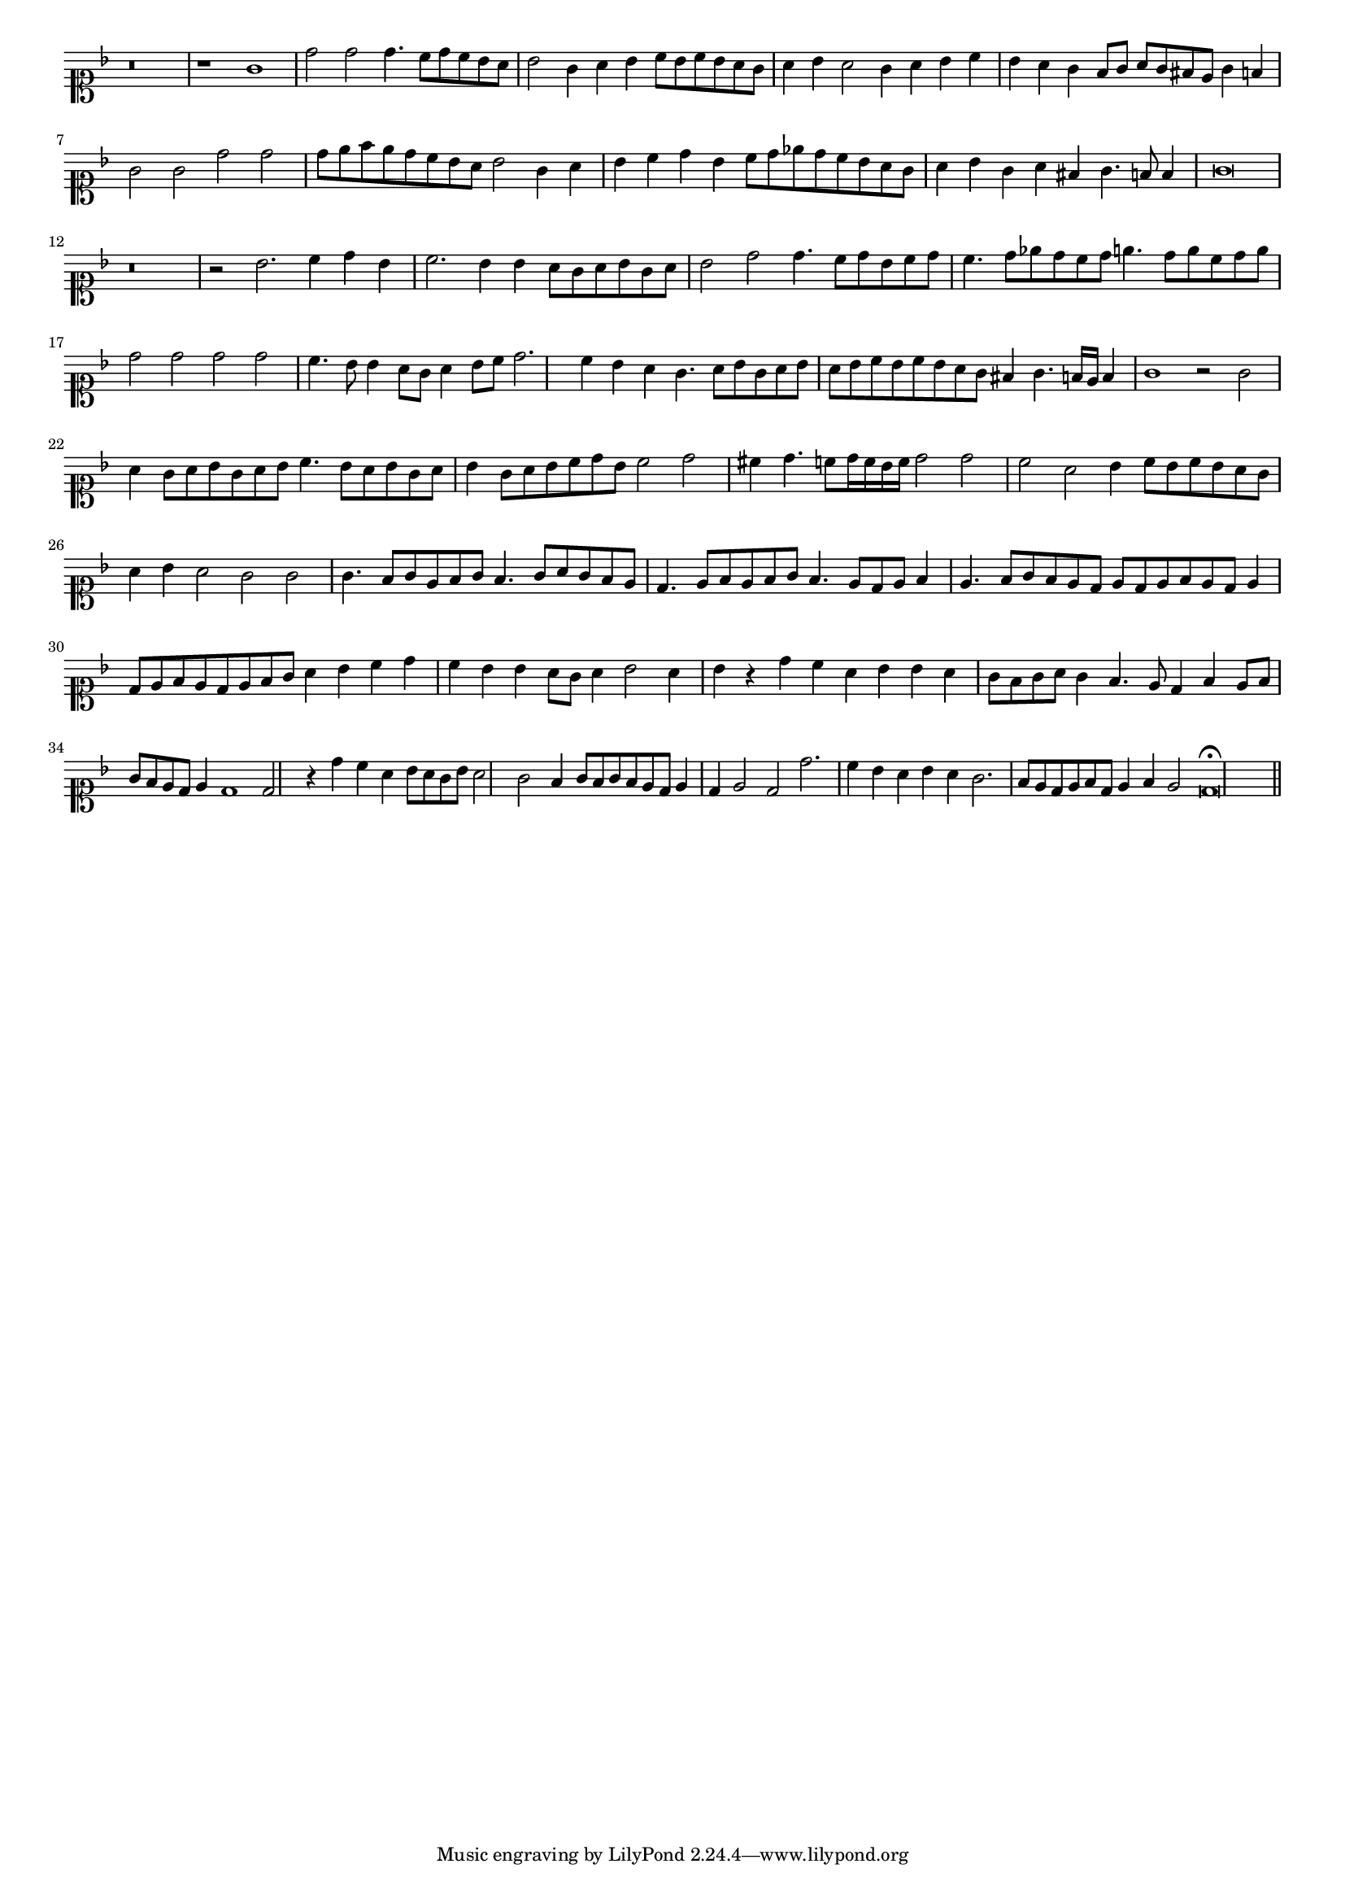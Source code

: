 \version "2.12.3"

#(set-global-staff-size 15)
\paper { indent = #0 }
\layout {
	\context {
		\Score
		\override SpacingSpanner #'uniform-stretching = ##t
	}
}
<<
\new Staff \with {
	\remove "Time_signature_engraver"
}
\relative c'' {
	\time 2/1
	\clef soprano
	\key d \minor
	r\breve r1 g1 d'2 d d4. c8 d c bes a
	bes2 g4 a
	bes4 c8 bes c bes a g
	a4 bes a2
	g4 a bes c
	bes4 a g f8 g
	a8 g fis e g4 f
	g2 g d' d
	d8 e f e d c bes a
	bes2 g4 a
	bes c d bes
	c8 d ees d c bes a g
	a4 bes g a fis g4. f8 f4 g\breve r\breve r2 bes2. c4 d bes c2. bes4
	bes4 a8 g a bes g a
	bes2 d2 d4. c8 d bes c d
	c4. d8 ees d c d
	e4. d8 e c d e
	d2 d d d c4. bes8 bes4 a8 g
	a4 bes8 c d2. c4 bes a
	g4. a8 bes g a bes
	a8 bes c bes c bes a g
	fis4 g4. f16 e f4 g1 r2 g2 a4 g8 a bes g a bes
	c4. bes8 a bes g a
	bes4 g8 a bes c d bes
	c2 d cis4 d4. c8 d16 c bes c
	d2 d c a
	bes4 c8 bes c bes a g
	a4 bes a2
	g2 g g4. f8 g e f g
	f4. g8 a g f e
	d4. e8 f e f g
	f4. e8 d e f4
	e4. f8 g f e d
	e8 d e f e d e4
	d8 e f e d e f g
	a4 bes c d
	c bes bes a8 g
	a4 bes2 a4
	bes4 r4 d4 c a bes bes a g8 f g a g4
	f4. e8 d4 f
	e8 f g f e d e4
	d1 d2 r4 d'4 c a bes8 a g bes a2 g
	f4 g8 f g f e d
	e4 d e2
	d2 d'2. c4 bes a bes a g2. f8 e d e f d
	e4 f e2 d\breve\fermata
	\bar"||"
}
>>
